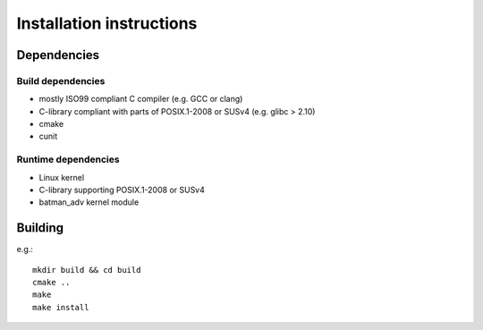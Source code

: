 ===========================
 Installation instructions
===========================

Dependencies
------------

Build dependencies
******************

- mostly ISO99 compliant C compiler (e.g. GCC or clang)
- C-library compliant with parts of POSIX.1-2008 or SUSv4 (e.g. glibc > 2.10)
- cmake
- cunit

Runtime dependencies
********************

- Linux kernel
- C-library supporting POSIX.1-2008 or SUSv4
- batman_adv kernel module

Building
--------

e.g.::

    mkdir build && cd build
    cmake ..
    make
    make install

